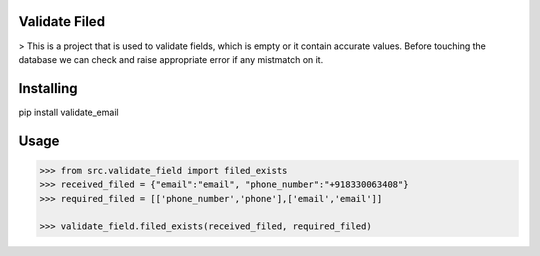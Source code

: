 Validate Filed
===============

> This is a project that is used to validate fields, which is empty or it contain accurate values. Before touching the database we can check and raise appropriate error if any mistmatch on it.

Installing
============

.. code-block:: bash

pip install validate_email

Usage
=====

.. code-block:: bash

    >>> from src.validate_field import filed_exists
    >>> received_filed = {"email":"email", "phone_number":"+918330063408"}
    >>> required_filed = [['phone_number','phone'],['email','email']]
   
    >>> validate_field.filed_exists(received_filed, required_filed)
